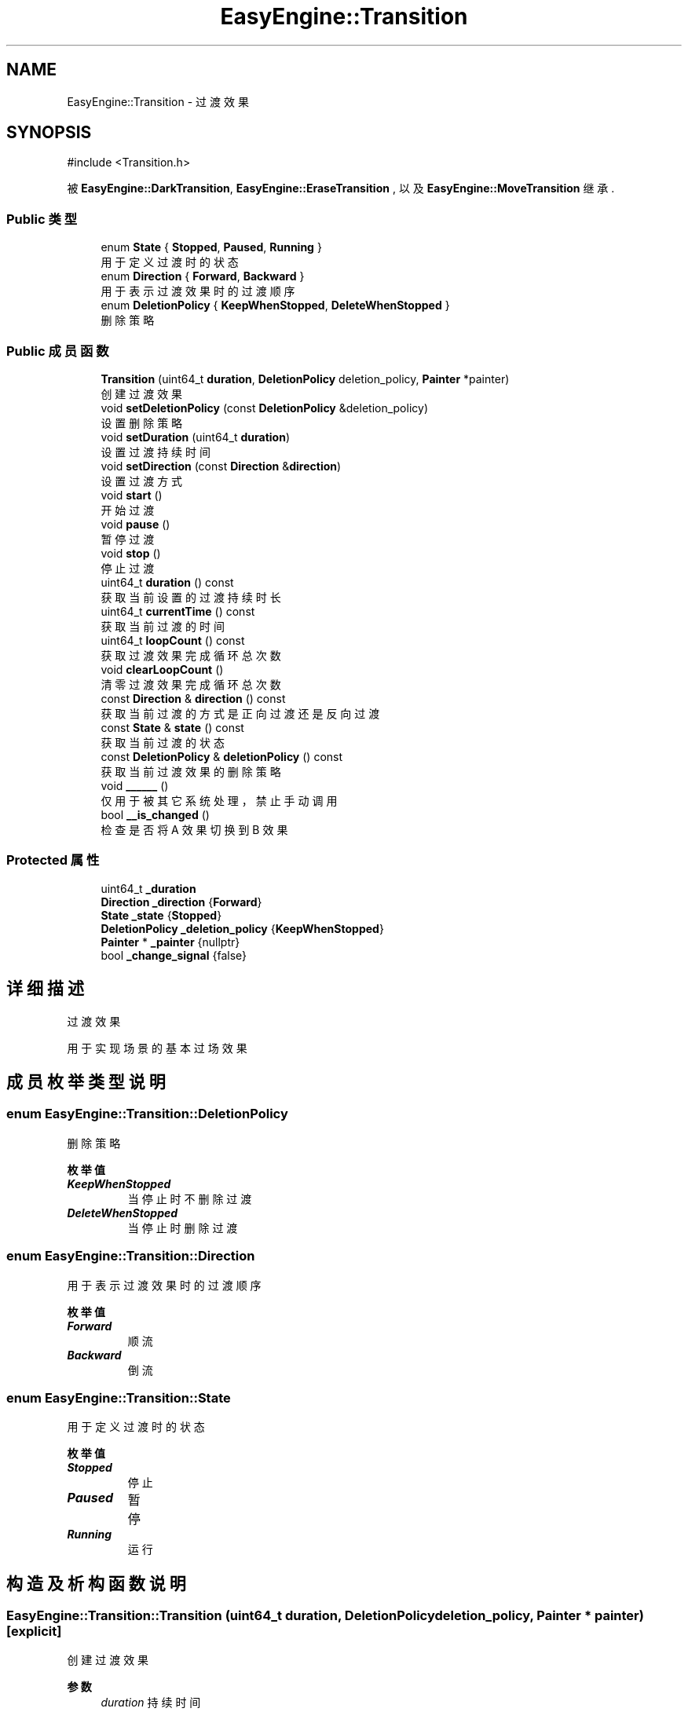 .TH "EasyEngine::Transition" 3 "Version 1.0.1-beta" "Easy Engine" \" -*- nroff -*-
.ad l
.nh
.SH NAME
EasyEngine::Transition \- 过渡效果  

.SH SYNOPSIS
.br
.PP
.PP
\fR#include <Transition\&.h>\fP
.PP
被 \fBEasyEngine::DarkTransition\fP, \fBEasyEngine::EraseTransition\fP , 以及 \fBEasyEngine::MoveTransition\fP 继承\&.
.SS "Public 类型"

.in +1c
.ti -1c
.RI "enum \fBState\fP { \fBStopped\fP, \fBPaused\fP, \fBRunning\fP }"
.br
.RI "用于定义过渡时的状态 "
.ti -1c
.RI "enum \fBDirection\fP { \fBForward\fP, \fBBackward\fP }"
.br
.RI "用于表示过渡效果时的过渡顺序 "
.ti -1c
.RI "enum \fBDeletionPolicy\fP { \fBKeepWhenStopped\fP, \fBDeleteWhenStopped\fP }"
.br
.RI "删除策略 "
.in -1c
.SS "Public 成员函数"

.in +1c
.ti -1c
.RI "\fBTransition\fP (uint64_t \fBduration\fP, \fBDeletionPolicy\fP deletion_policy, \fBPainter\fP *painter)"
.br
.RI "创建过渡效果 "
.ti -1c
.RI "void \fBsetDeletionPolicy\fP (const \fBDeletionPolicy\fP &deletion_policy)"
.br
.RI "设置删除策略 "
.ti -1c
.RI "void \fBsetDuration\fP (uint64_t \fBduration\fP)"
.br
.RI "设置过渡持续时间 "
.ti -1c
.RI "void \fBsetDirection\fP (const \fBDirection\fP &\fBdirection\fP)"
.br
.RI "设置过渡方式 "
.ti -1c
.RI "void \fBstart\fP ()"
.br
.RI "开始过渡 "
.ti -1c
.RI "void \fBpause\fP ()"
.br
.RI "暂停过渡 "
.ti -1c
.RI "void \fBstop\fP ()"
.br
.RI "停止过渡 "
.ti -1c
.RI "uint64_t \fBduration\fP () const"
.br
.RI "获取当前设置的过渡持续时长 "
.ti -1c
.RI "uint64_t \fBcurrentTime\fP () const"
.br
.RI "获取当前过渡的时间 "
.ti -1c
.RI "uint64_t \fBloopCount\fP () const"
.br
.RI "获取过渡效果完成循环总次数 "
.ti -1c
.RI "void \fBclearLoopCount\fP ()"
.br
.RI "清零过渡效果完成循环总次数 "
.ti -1c
.RI "const \fBDirection\fP & \fBdirection\fP () const"
.br
.RI "获取当前过渡的方式是正向过渡还是反向过渡 "
.ti -1c
.RI "const \fBState\fP & \fBstate\fP () const"
.br
.RI "获取当前过渡的状态 "
.ti -1c
.RI "const \fBDeletionPolicy\fP & \fBdeletionPolicy\fP () const"
.br
.RI "获取当前过渡效果的删除策略 "
.ti -1c
.RI "void \fB______\fP ()"
.br
.RI "仅用于被其它系统处理，禁止手动调用 "
.ti -1c
.RI "bool \fB__is_changed\fP ()"
.br
.RI "检查是否将 A 效果切换到 B 效果 "
.in -1c
.SS "Protected 属性"

.in +1c
.ti -1c
.RI "uint64_t \fB_duration\fP"
.br
.ti -1c
.RI "\fBDirection\fP \fB_direction\fP {\fBForward\fP}"
.br
.ti -1c
.RI "\fBState\fP \fB_state\fP {\fBStopped\fP}"
.br
.ti -1c
.RI "\fBDeletionPolicy\fP \fB_deletion_policy\fP {\fBKeepWhenStopped\fP}"
.br
.ti -1c
.RI "\fBPainter\fP * \fB_painter\fP {nullptr}"
.br
.ti -1c
.RI "bool \fB_change_signal\fP {false}"
.br
.in -1c
.SH "详细描述"
.PP 
过渡效果 

用于实现场景的基本过场效果 
.SH "成员枚举类型说明"
.PP 
.SS "enum \fBEasyEngine::Transition::DeletionPolicy\fP"

.PP
删除策略 
.PP
\fB枚举值\fP
.in +1c
.TP
\f(BIKeepWhenStopped \fP
当停止时不删除过渡 
.TP
\f(BIDeleteWhenStopped \fP
当停止时删除过渡 
.SS "enum \fBEasyEngine::Transition::Direction\fP"

.PP
用于表示过渡效果时的过渡顺序 
.PP
\fB枚举值\fP
.in +1c
.TP
\f(BIForward \fP
顺流 
.TP
\f(BIBackward \fP
倒流 
.SS "enum \fBEasyEngine::Transition::State\fP"

.PP
用于定义过渡时的状态 
.PP
\fB枚举值\fP
.in +1c
.TP
\f(BIStopped \fP
停止 
.TP
\f(BIPaused \fP
暂停 
.TP
\f(BIRunning \fP
运行 
.SH "构造及析构函数说明"
.PP 
.SS "EasyEngine::Transition::Transition (uint64_t duration, \fBDeletionPolicy\fP deletion_policy, \fBPainter\fP * painter)\fR [explicit]\fP"

.PP
创建过渡效果 
.PP
\fB参数\fP
.RS 4
\fIduration\fP 持续时间 
.br
\fIdeletion_policy\fP 删除策略 
.br
\fIpainter\fP 指定绘图器 
.RE
.PP

.SH "成员函数说明"
.PP 
.SS "uint64_t EasyEngine::Transition::currentTime () const"

.PP
获取当前过渡的时间 
.PP
\fB参见\fP
.RS 4
\fBcurrentTime\fP 

.PP
\fBloopCount\fP 
.RE
.PP

.SS "const \fBTransition::DeletionPolicy\fP & EasyEngine::Transition::deletionPolicy () const"

.PP
获取当前过渡效果的删除策略 
.PP
\fB参见\fP
.RS 4
\fBDeletionPolicy\fP 
.RE
.PP

.SS "const \fBTransition::Direction\fP & EasyEngine::Transition::direction () const"

.PP
获取当前过渡的方式是正向过渡还是反向过渡 
.PP
\fB返回值\fP
.RS 4
\fI`Forward`\fP 表示正向过渡（由 A 过渡到 B） 
.br
\fI`Backward`\fP 表示反向过渡（由 B 过渡到 A） 
.RE
.PP

.SS "uint64_t EasyEngine::Transition::duration () const"

.PP
获取当前设置的过渡持续时长 
.PP
\fB参见\fP
.RS 4
\fBcurrentTime\fP 

.PP
\fBloopCount\fP 
.RE
.PP

.SS "void EasyEngine::Transition::pause ()"

.PP
暂停过渡 
.PP
\fB参见\fP
.RS 4
\fBstart\fP \fBstop\fP 
.RE
.PP

.SS "void EasyEngine::Transition::setDeletionPolicy (const \fBDeletionPolicy\fP & deletion_policy)"

.PP
设置删除策略 
.PP
\fB参数\fP
.RS 4
\fIdeletion_policy\fP 
.RE
.PP
当过渡效果过渡之后将触发删除策略 
.PP
\fB参见\fP
.RS 4
\fBDeletionPolicy\fP 
.RE
.PP

.SS "void EasyEngine::Transition::setDirection (const \fBDirection\fP & direction)"

.PP
设置过渡方式 
.PP
\fB参数\fP
.RS 4
\fIdirection\fP 选择 \fRForward\fP 正向过渡， \fRBackward\fP 反向过渡 
.RE
.PP

.SS "void EasyEngine::Transition::setDuration (uint64_t duration)"

.PP
设置过渡持续时间 
.PP
\fB参数\fP
.RS 4
\fIduration\fP 持续时间（按毫秒计算） 
.RE
.PP

.SS "void EasyEngine::Transition::start ()"

.PP
开始过渡 
.PP
\fB参见\fP
.RS 4
\fBpause\fP 

.PP
\fBstop\fP 
.RE
.PP

.SS "const \fBTransition::State\fP & EasyEngine::Transition::state () const"

.PP
获取当前过渡的状态 
.PP
\fB参见\fP
.RS 4
\fBState\fP 
.RE
.PP

.SS "void EasyEngine::Transition::stop ()"

.PP
停止过渡 
.PP
\fB参见\fP
.RS 4
\fBstart\fP 

.PP
\fBpause\fP 
.RE
.PP


.SH "作者"
.PP 
由 Doyxgen 通过分析 Easy Engine 的 源代码自动生成\&.
